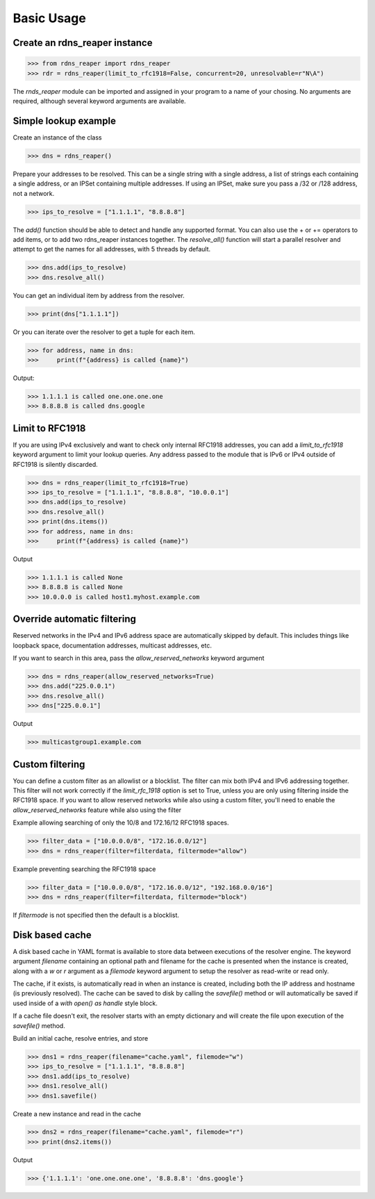 ===========
Basic Usage
===========


Create an rdns_reaper instance
------------------------------

>>> from rdns_reaper import rdns_reaper
>>> rdr = rdns_reaper(limit_to_rfc1918=False, concurrent=20, unresolvable=r"N\A")

The `rnds_reaper` module can be imported and assigned in your program to a name of your chosing.  No arguments are required, although several keyword arguments are available.


Simple lookup example
---------------------

Create an instance of the class

>>> dns = rdns_reaper()

Prepare your addresses to be resolved.  This can be a single string with a single address, a list of strings each containing a single address, or an IPSet containing multiple addresses.  If using an IPSet, make sure you pass a /32 or /128 address, not a network.

>>> ips_to_resolve = ["1.1.1.1", "8.8.8.8"]

The `add()` function should be able to detect and handle any supported format.  You can also use the + or += operators to add items, or to add two rdns_reaper instances together.  The `resolve_all()` function will start a parallel resolver and attempt to get the names for all addresses, with 5 threads by default.

>>> dns.add(ips_to_resolve)
>>> dns.resolve_all()

You can get an individual item by address from the resolver.

>>> print(dns["1.1.1.1"])

Or you can iterate over the resolver to get a tuple for each item.

>>> for address, name in dns:
>>>     print(f"{address} is called {name}")

Output:

>>> 1.1.1.1 is called one.one.one.one
>>> 8.8.8.8 is called dns.google


Limit to RFC1918
----------------

If you are using IPv4 exclusively and want to check only internal RFC1918 addresses, you can add a `limit_to_rfc1918` keyword argument to limit your lookup queries.  Any address passed to the module that is IPv6 or IPv4 outside of RFC1918 is silently discarded.

>>> dns = rdns_reaper(limit_to_rfc1918=True)
>>> ips_to_resolve = ["1.1.1.1", "8.8.8.8", "10.0.0.1"]
>>> dns.add(ips_to_resolve)
>>> dns.resolve_all()
>>> print(dns.items())
>>> for address, name in dns:
>>>     print(f"{address} is called {name}")

Output

>>> 1.1.1.1 is called None
>>> 8.8.8.8 is called None
>>> 10.0.0.0 is called host1.myhost.example.com

Override automatic filtering
----------------------------

Reserved networks in the IPv4 and IPv6 address space are automatically skipped by default.  This includes things like loopback space, documentation addresses, multicast addresses, etc.

If you want to search in this area, pass the `allow_reserved_networks` keyword argument

>>> dns = rdns_reaper(allow_reserved_networks=True)
>>> dns.add("225.0.0.1")
>>> dns.resolve_all()
>>> dns["225.0.0.1"]

Output

>>> multicastgroup1.example.com


Custom filtering
----------------

You can define a custom filter as an allowlist or a blocklist.  The filter can mix both IPv4 and IPv6 addressing together.  This filter will not work correctly if the `limit_rfc_1918` option is set to True, unless you are only using filtering inside the RFC1918 space.  If you want to allow reserved networks while also using a custom filter, you'll need to enable the `allow_reserved_networks` feature while also using the filter

Example allowing searching of only the 10/8 and 172.16/12 RFC1918 spaces.

>>> filter_data = ["10.0.0.0/8", "172.16.0.0/12"]
>>> dns = rdns_reaper(filter=filterdata, filtermode="allow")

Example preventing searching the RFC1918 space

>>> filter_data = ["10.0.0.0/8", "172.16.0.0/12", "192.168.0.0/16"]
>>> dns = rdns_reaper(filter=filterdata, filtermode="block")

If `filtermode` is not specified then the default is a blocklist.

Disk based cache
----------------

A disk based cache in YAML format is available to store data between executions of the resolver engine.  The keyword argument `filename` containing an optional path and filename for the cache is presented when the instance is created, along with a `w` or `r` argument as a `filemode` keyword argument to setup the resolver as read-write or read only.

The cache, if it exists, is automatically read in when an instance is created, including both the IP address and hostname (is previously resolved).  The cache can be saved to disk by calling the `savefile()` method or will automatically be saved if used inside of a `with open() as handle` style block. 

If a cache file doesn't exit, the resolver starts with an empty dictionary and will create the file upon execution of the `savefile()` method.

Build an initial cache, resolve entries, and store

>>> dns1 = rdns_reaper(filename="cache.yaml", filemode="w")
>>> ips_to_resolve = ["1.1.1.1", "8.8.8.8"]
>>> dns1.add(ips_to_resolve)
>>> dns1.resolve_all()
>>> dns1.savefile()

Create a new instance and read in the cache

>>> dns2 = rdns_reaper(filename="cache.yaml", filemode="r")
>>> print(dns2.items())

Output

>>> {'1.1.1.1': 'one.one.one.one', '8.8.8.8': 'dns.google'}
